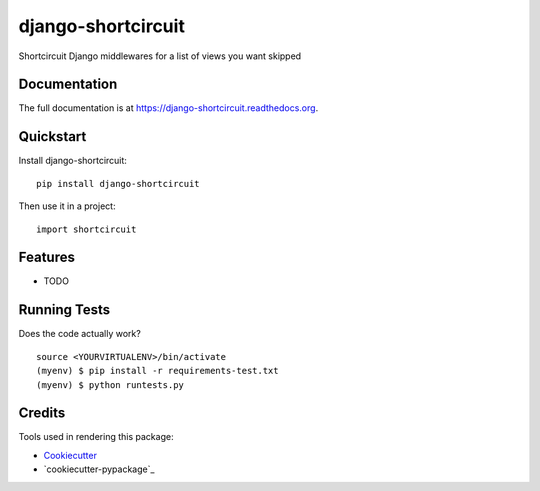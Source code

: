 =============================
django-shortcircuit
=============================

.. image:: https://badge.fury.io/py/django-shortcircuit.png
    :target: https://badge.fury.io/py/django-shortcircuit

.. image:: https://travis-ci.org/comandrei/django-shortcircuit.png?branch=master
    :target: https://travis-ci.org/comandrei/django-shortcircuit

Shortcircuit Django middlewares for a list of views you want skipped

Documentation
-------------

The full documentation is at https://django-shortcircuit.readthedocs.org.

Quickstart
----------

Install django-shortcircuit::

    pip install django-shortcircuit

Then use it in a project::

    import shortcircuit

Features
--------

* TODO

Running Tests
--------------

Does the code actually work?

::

    source <YOURVIRTUALENV>/bin/activate
    (myenv) $ pip install -r requirements-test.txt
    (myenv) $ python runtests.py

Credits
---------

Tools used in rendering this package:

*  Cookiecutter_
*  `cookiecutter-pypackage`_

.. _Cookiecutter: https://github.com/audreyr/cookiecutter
.. _`cookiecutter-djangopackage`: https://github.com/pydanny/cookiecutter-djangopackage
